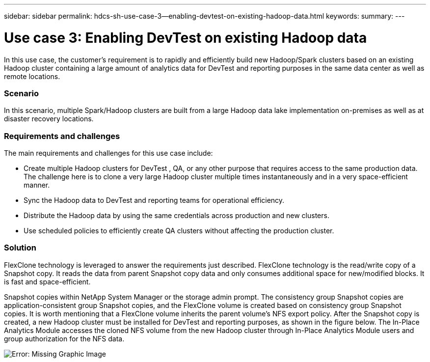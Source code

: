 ---
sidebar: sidebar
permalink: hdcs-sh-use-case-3--enabling-devtest-on-existing-hadoop-data.html
keywords:
summary:
---

= Use case 3: Enabling DevTest on existing Hadoop data
:hardbreaks:
:nofooter:
:icons: font
:linkattrs:
:imagesdir: ./media/

//
// This file was created with NDAC Version 2.0 (August 17, 2020)
//
// 2021-10-28 12:57:46.905244
//

[.lead]
In this use case, the customer's requirement is to rapidly and efficiently build new Hadoop/Spark clusters based on an existing Hadoop cluster containing a large amount of analytics data for DevTest and reporting purposes in the same data center as well as remote locations.

=== Scenario

In this scenario, multiple Spark/Hadoop clusters are built from a large Hadoop data lake implementation on-premises as well as at disaster recovery locations.

=== Requirements and challenges

The main requirements and challenges for this use case include:

* Create multiple Hadoop clusters for DevTest , QA, or any other purpose that requires access to the same production data. The challenge here is to clone a very large Hadoop cluster multiple times instantaneously and in a very space-efficient manner.
* Sync the Hadoop data to DevTest and reporting teams for operational efficiency.
* Distribute the Hadoop data by using the same credentials across production and new clusters.
* Use scheduled policies to efficiently create QA clusters without affecting the production cluster.

=== Solution

FlexClone technology is leveraged to answer the requirements just described. FlexClone technology is the read/write copy of a Snapshot copy. It reads the data from parent Snapshot copy data and only consumes additional space for new/modified blocks. It is fast and space-efficient.

Snapshot copies within NetApp System Manager or the storage admin prompt. The consistency group Snapshot copies are application-consistent group Snapshot copies, and the FlexClone volume is created based on consistency group Snapshot copies. It is worth mentioning that a FlexClone volume inherits the parent volume's NFS export policy. After the Snapshot copy is created, a new Hadoop cluster must be installed for DevTest and reporting purposes, as shown in the figure below. The In-Place Analytics Module accesses the cloned NFS volume from the new Hadoop cluster through In-Place Analytics Module users and group authorization for the NFS data.

image:hdcs-sh-image11.png[Error: Missing Graphic Image]

